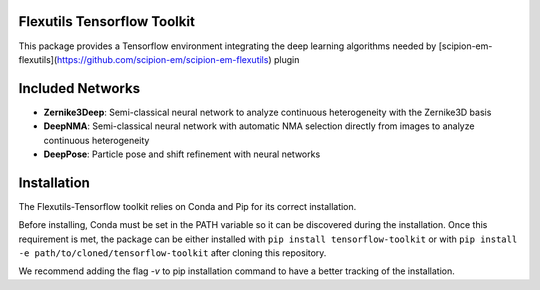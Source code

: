 =======================
Flexutils Tensorflow Toolkit
=======================

This package provides a Tensorflow environment integrating the deep learning algorithms needed by [scipion-em-flexutils](https://github.com/scipion-em/scipion-em-flexutils) plugin

==========================
Included Networks
==========================

- **Zernike3Deep**: Semi-classical neural network to analyze continuous heterogeneity with the Zernike3D basis
- **DeepNMA**: Semi-classical neural network with automatic NMA selection directly from images to analyze continuous heterogeneity
- **DeepPose**: Particle pose and shift refinement with neural networks

==========================
Installation
==========================

The Flexutils-Tensorflow toolkit relies on Conda and Pip for its correct installation.

Before installing, Conda must be set in the PATH variable so it can be discovered during the installation. Once this requirement is met, the package can be either installed with ``pip install tensorflow-toolkit`` or with ``pip install -e path/to/cloned/tensorflow-toolkit`` after cloning this repository.

We recommend adding the flag `-v` to pip installation command to have a better tracking of the installation.
